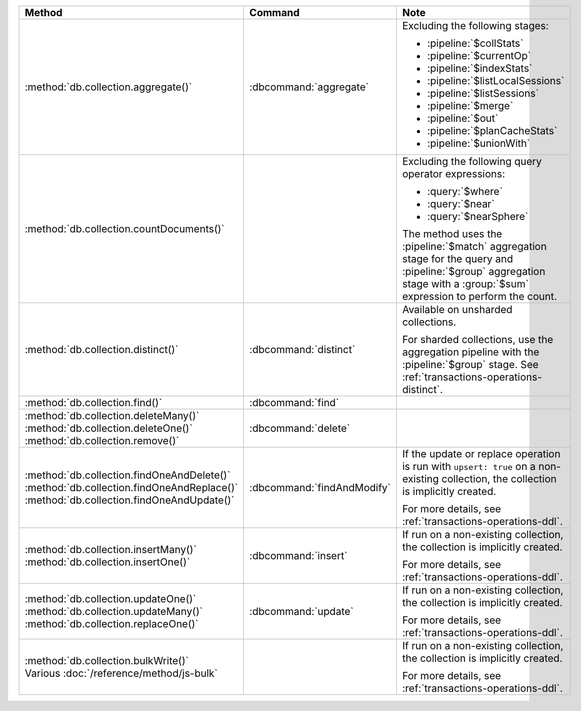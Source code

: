 .. list-table::
   :header-rows: 1
   :widths: 50 20 30

   * - Method
     - Command
     - Note

   * - :method:`db.collection.aggregate()` 
     - :dbcommand:`aggregate`
     - Excluding the following stages:

       - :pipeline:`$collStats`
       - :pipeline:`$currentOp`
       - :pipeline:`$indexStats`
       - :pipeline:`$listLocalSessions`
       - :pipeline:`$listSessions`
       - :pipeline:`$merge`
       - :pipeline:`$out`
       - :pipeline:`$planCacheStats`
       - :pipeline:`$unionWith`

   * - :method:`db.collection.countDocuments()` 
     -

     - Excluding the following query operator expressions:
     
       - :query:`$where`
       - :query:`$near`
       - :query:`$nearSphere`

       The method uses the :pipeline:`$match` aggregation stage for the
       query and :pipeline:`$group` aggregation stage with a
       :group:`$sum` expression to perform the count.

   * - :method:`db.collection.distinct()`
     - :dbcommand:`distinct`
     - Available on unsharded collections.
       
       | For sharded collections, use the aggregation pipeline with the
         :pipeline:`$group` stage. See :ref:`transactions-operations-distinct`.
       

   * - :method:`db.collection.find()`
     - :dbcommand:`find`
     - 

   * - | :method:`db.collection.deleteMany()`
       | :method:`db.collection.deleteOne()`
       | :method:`db.collection.remove()`

     - :dbcommand:`delete`
     - 

   * - | :method:`db.collection.findOneAndDelete()`
       | :method:`db.collection.findOneAndReplace()`
       | :method:`db.collection.findOneAndUpdate()`

     - :dbcommand:`findAndModify`

     - If the update or replace operation is run with ``upsert: true`` on a 
       non-existing collection, the collection is implicitly created.

       For more details, see :ref:`transactions-operations-ddl`.

   * - | :method:`db.collection.insertMany()`
       | :method:`db.collection.insertOne()`

     - :dbcommand:`insert`

     - If run on a non-existing collection, the collection is implicitly 
       created.
       
       For more details, see :ref:`transactions-operations-ddl`.

   * - | :method:`db.collection.updateOne()`
       | :method:`db.collection.updateMany()`
       | :method:`db.collection.replaceOne()`

     - :dbcommand:`update`

     - If run on a non-existing collection, the collection is implicitly 
       created.

       For more details, see :ref:`transactions-operations-ddl`.

   * - | :method:`db.collection.bulkWrite()`
       | Various :doc:`/reference/method/js-bulk`
     - 
     - If run on a non-existing collection, the collection is implicitly 
       created.
       
       For more details, see :ref:`transactions-operations-ddl`.
